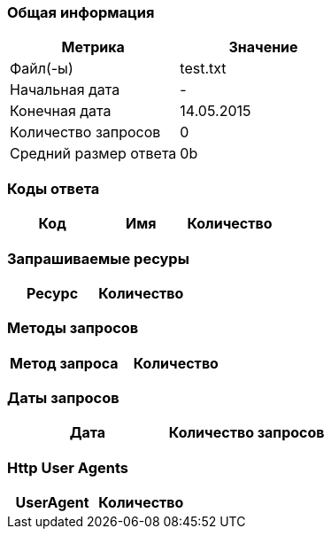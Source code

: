 === Общая информация

[cols="1, 1"]
|===
| Метрика | Значение

| Файл(-ы)
| test.txt

| Начальная дата
| -

| Конечная дата
| 14.05.2015

| Количество запросов
| 0

| Средний размер ответа
| 0b

|===

=== Коды ответа

[cols="1, 1, 1"]
|===
| Код | Имя | Количество

|===

=== Запрашиваемые ресуры

[cols="1, 1"]
|===
| Ресурс | Количество

|===

=== Методы запросов

[cols="1, 1"]
|===
| Метод запроса | Количество

|===

=== Даты запросов

[cols="1, 1"]
|===
| Дата | Количество запросов

|===

=== Http User Agents

[cols="1, 1"]
|===
| UserAgent | Количество

|===

